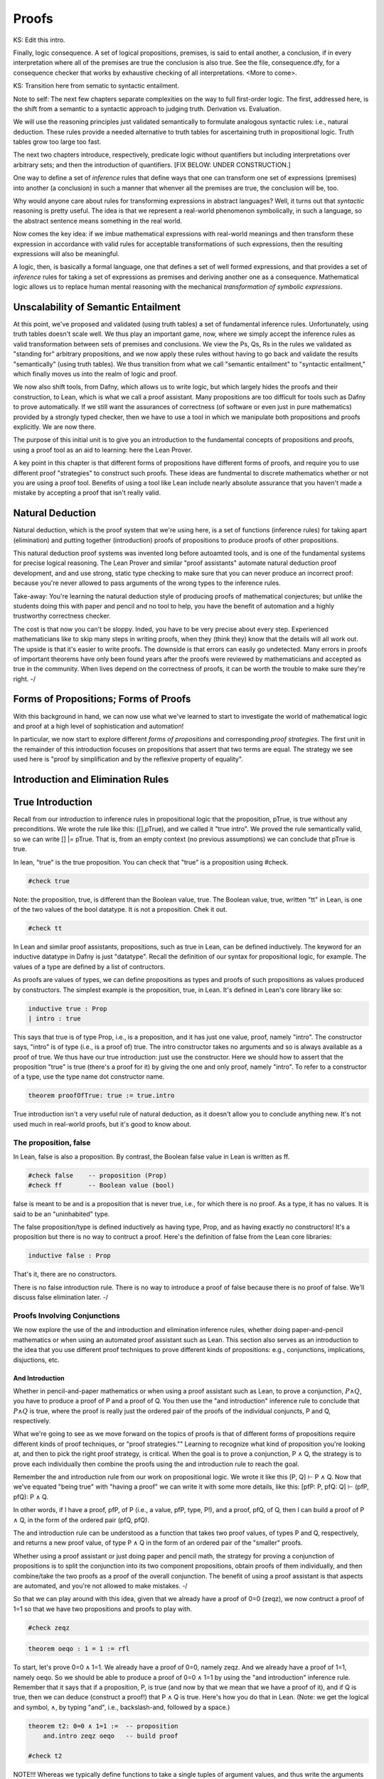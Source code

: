 ******
Proofs
******


KS: Edit this intro.

Finally, logic consequence. A set of logical propositions, premises,
is said to entail another, a conclusion, if in every interpretation
where all of the premises are true the conclusion is also true. See
the file, consequence.dfy, for a consequence checker that works by
exhaustive checking of all interpretations. <More to come>.

KS: Transition here from sematic to syntactic entailment.

Note to self: The next few chapters separate complexities on the way
to full first-order logic. The first, addressed here, is the shift
from a semantic to a syntactic approach to judging truth. Derivation
vs. Evaluation.

We will use the reasoning principles just validated semantically to
formulate analogous syntactic rules: i.e., natural deduction. These
rules provide a needed alternative to truth tables for ascertaining
truth in propositional logic. Truth tables grow too large too fast.

The next two chapters introduce, respectively, predicate logic without
quantifiers but including interpretations over arbitrary sets; and then
the introduction of quantifiers. 
[FIX BELOW: UNDER CONSTRUCTION.]

One way to define a set of *inference* rules that define ways that one
can transform one set of expressions (premises) into another (a
conclusion) in such a manner that whenver all the premises are true,
the conclusion will be, too.

Why would anyone care about rules for transforming expressions in
abstract languages? Well, it turns out that *syntactic* reasoning is
pretty useful. The idea is that we represent a real-world phenomenon
symbolically, in such a language, so the abstract sentence means
something in the real world.

Now comes the key idea: if we imbue mathematical expressions with
real-world meanings and then transform these expression in accordance
with valid rules for acceptable transformations of such expressions,
then the resulting expressions will also be meaningful.

A logic, then, is basically a formal language, one that defines a set
of well formed expressions, and that provides a set of *inference*
rules for taking a set of expressions as premises and deriving another
one as a consequence. Mathematical logic allows us to replace human
mental reasoning with the mechanical *transformation of symbolic
expressions*. 


Unscalability of Semantic Entailment
====================================


At this point, we've proposed and validated (using truth tables) a set
of fundamental inference rules. Unfortunately, using truth tables
doesn't scale well. We thus play an important game, now, where we
simply accept the inference rules as valid transformation between sets
of premises and conclusions. We view the Ps, Qs, Rs in the rules we
validated as "standing for" arbitrary propositions, and we now apply
these rules without having to go back and validate the results
"semantically" (using truth tables). We thus transition from what we
call "semantic entailment" to "syntactic entailment," which finally
moves us into the realm of logic and proof.

We now also shift tools, from Dafny, which allows us to write logic,
but which largely hides the proofs and their construction, to Lean,
which is what we call a proof assistant.  Many propositions are too
difficult for tools such as Dafny to prove automatically. If we still
want the assurances of correctness (of software or even just in pure
mathematics) provided by a strongly typed checker, then we have to use
a tool in which we manipulate both propositions and proofs
explicitly. We are now there.

The purpose of this initial unit is to give you an introduction to the
fundamental concepts of propositions and proofs, using a proof tool as
an aid to learning: here the Lean Prover.


A key point in this chapter is that different forms of propositions
have different forms of proofs, and require you to use different proof
"strategies" to construct such proofs. These ideas are fundmental to
discrete mathematics whether or not you are using a proof tool.
Benefits of using a tool like Lean include nearly absolute assurance
that you haven't made a mistake by accepting a proof that isn't really
valid. 



Natural Deduction
=================

Natural deduction, which is the proof system that we're using here, is
a set of functions (inference rules) for taking apart (elimination)
and putting together (introduction) proofs of propositions to produce
proofs of other propositions.

This natural deduction proof systems was invented long before
autoamted tools, and is one of the fundamental systems for precise
logical reasoning. The Lean Prover and similar "proof assistants"
automate natural deduction proof development, and and use strong,
static type checking to make sure that you can never produce an
incorrect proof: because you're never allowed to pass arguments of the
wrong types to the inference rules.

Take-away: You're learning the natural deduction style of producing
proofs of mathematical conjectures; but unlike the students doing this
with paper and pencil and no tool to help, you have the benefit of
automation and a highly trustworthy correctness checker.

The cost is that now you can't be sloppy.  Inded, you have to be very
precise about every step. Experienced mathematicians like to skip many
steps in writing proofs, when they (think they) know that the details
will all work out. The upside is that it's easier to write proofs.
The downside is that errors can easily go undetected. Many errors in
proofs of important theorems have only been found years after the
proofs were reviewed by mathematicians and accepted as true in the
community. When lives depend on the correctness of proofs, it can be
worth the trouble to make sure they're right.  -/


Forms of Propositions; Forms of Proofs
======================================

With this background in hand, we can now use
what we've learned to start to investigate the
world of mathematical logic and proof at a high
level of sophistication and automation! 

In particular, we now start to explore different
*forms of propositions* and corresponding *proof
strategies*. The first unit in the remainder of
this introduction focuses on propositions that 
assert that two terms are equal. The strategy 
we see used here is "proof by simplification 
and by the reflexive property of equality".


Introduction and Elimination Rules
==================================

True Introduction
=================


Recall from our introduction to inference rules in propositional logic
that the proposition, pTrue, is true without any preconditions. We
wrote the rule like this: ([],pTrue), and we called it "true intro".
We proved the rule semantically valid, so we can write [] |=
pTrue. That is, from an empty context (no previous assumptions) we can
conclude that pTrue is true.

In lean, "true" is the true proposition.  You can check that "true" is
a proposition using #check.

.. code-block:: lean

    #check true

Note: the proposition, true, is different than the Boolean value,
true. The Boolean value, true, written "tt" in Lean, is one of the two
values of the bool datatype. It is not a proposition.  Chek it out.


.. code-block:: lean

    #check tt


In Lean and similar proof assistants, propositions, such as true in
Lean, can be defined inductively. The keyword for an inductive
datatype in Dafny is just "datatype". Recall the definition of our
syntax for propositional logic, for example. The values of a type are
defined by a list of contructors.

As proofs are values of types, we can define propositions as types and
proofs of such propositions as values produced by constructors. The
simplest example is the proposition, true, in Lean. It's defined in
Lean's core library like so:

.. code-block:: lean

    inductive true : Prop
    | intro : true

This says that true is of type Prop, i.e., is a proposition, and it
has just one value, proof, namely "intro". The constructor says,
"intro" is of type (i.e., is a proof of) true. The intro constructor
takes no arguments and so is always available as a proof of true.  We
thus have our true introduction: just use the constructor. Here we
should how to assert that the proposition "true" is true (there's a
proof for it) by giving the one and only proof, namely "intro".  To
refer to a constructor of a type, use the type name dot constructor
name.

.. code-block:: lean

    theorem proofOfTrue: true := true.intro

True introduction isn't a very useful rule of natural deduction, as it
doesn't allow you to conclude anything new. It's not used much in
real-world proofs, but it's good to know about.


The proposition, false
----------------------

In Lean, false is also a proposition. By contrast, the Boolean false
value in Lean is written as ff.

.. code-block:: lean

    #check false    -- proposition (Prop)
    #check ff       -- Boolean value (bool)

false is meant to be and is a proposition that is never true, i.e.,
for which there is no proof. As a type, it has no values.  It is said
to be an "uninhabited" type.

The false proposition/type is defined inductively as having type,
Prop, and as having exactly no constructors! It's a proposition but
there is no way to contruct a proof. Here's the definition of false
from the Lean core libraries:

.. code-block:: lean

    inductive false : Prop 

That's it, there are no constructors.

There is no false introduction rule.  There is no way to introduce a
proof of false because there is no proof of false.  We'll discuss
false elimination later.  -/


Proofs Involving Conjunctions
-----------------------------

We now explore the use of the and introduction and elimination
inference rules, whether doing paper-and-pencil mathematics or when
using an automated proof assistant such as Lean. This section also
serves as an introduction to the idea that you use different proof
techniques to prove different kinds of propositions: e.g.,
conjunctions, implications, disjuctions, etc.

And Introduction
++++++++++++++++

Whether in pencil-and-paper mathematics or when using a proof
assistant such as Lean, to prove a conjunction, :math:`P \land Q`, you
have to produce a proof of P and a proof of Q. You then use the "and
introduction" inference rule to conclude that :math:`P \land Q` is
true, where the proof is really just the ordered pair of the proofs of
the individual conjuncts, P and Q, respectively.

What we're going to see as we move forward on the topics of proofs is
that of different forms of propositions require different kinds of
proof techniques, or "proof strategies.""  Learning to recognize what
kind of proposition you're looking at, and then to pick the right
proof strategy, is critical. When the goal is to prove a conjunction,
P ∧ Q, the strategy is to prove each individually then combine the
proofs using the and introduction rule to reach the goal.

Remember the and introduction rule from our work on propositional
logic. We wrote it like this [P, Q] ⊢ P ∧ Q. Now that we've equated
"being true" with "having a proof" we can write it with some more
details, like this: [pfP: P, pfQ: Q] ⊢ (pfP, pfQ): P ∧ Q. 

In other words, if I have a proof, pfP, of P (i.e., a value, pfP,
type, P!), and a proof, pfQ, of Q, then I can build a proof of P ∧ Q,
in the form of the ordered pair (pfQ, pfQ).

The and introduction rule can be understood as a function that takes
two proof values, of types P and Q, respectively, and returns a new
proof value, of type P ∧ Q in the form of an ordered pair of the
"smaller" proofs.

Whether using a proof assistant or just doing paper and pencil math,
the strategy for proving a conjunction of propositions is to split the
conjunction into its two component propositions, obtain proofs of them
individually, and then combine/take the two proofs as a proof of the
overall conjunction. The benefit of using a proof assistant is that
aspects are automated, and you're not allowed to make mistakes.  -/

So that we can play around with this idea, given that we already have
a proof of 0=0 (zeqz), we now contruct a proof of 1=1 so that we have
two propositions and proofs to play with.


.. code-block:: lean

    #check zeqz

.. code-block:: lean

    theorem oeqo : 1 = 1 := rfl

To start, let's prove 0=0 ∧ 1=1. We already have a proof of 0=0,
namely zeqz.  And we already have a proof of 1=1, namely oeqo. So we
should be able to produce a proof of 0=0 ∧ 1=1 by using the "and
introduction" inference rule. Remember that it says that if a
proposition, P, is true (and now by that we mean that we have a proof
of it), and if Q is true, then we can deduce (construct a proof!)
that P ∧ Q is true. Here's how you do that in Lean. (Note: we get the
logical and symbol, ∧, by typing "\and", i.e., backslash-and, followed
by a space.)


.. code-block:: lean

    theorem t2: 0=0 ∧ 1=1 :=  -- proposition
        and.intro zeqz oeqo   -- build proof
    
    #check t2


NOTE!!! Whereas we typically define functions to take a single tuples
of argument values, and thus write the arguments to functions as
tuples (in parenthesis), e.g., inc(0), here we write arguments to
proof constructors (inference rules) without parenthesis and without
commas between values. So here for example, and below, we write
"and.intro zeqz oeqo" rather than and.intro(zeqz, oeqo). Be careful
when you get to the exercises to remember this point.

And Elimination
+++++++++++++++


And introduction creates a proof of a conjunction from proofs of its
parts (its "conjuncts"). Such a proof is a pair the elements of which
are the two "smaller" proofs. Given such a proof/pair, the and
*elimination* rules return one of the other the component proofs. For
example, from a proof of P ∧ Q, and.elim_left will return the
contained proof of P, and the and.elim_right rule returns the proof of
Q.

.. code-block:: lean

    theorem e1: 0=0 := and.elim_left t2

This says that a value, e1, of type 0=0, i.e., a proof of 0=0, can be
obtained by applying and.elim_left to t2, which is a proof of 0=0 ∧
1=1. The and elimination rules are just "project operators" (getter
functions) on pairs of proofs.



Implications
------------

Next we turn to proofs of propositions in the form of implications,
such as P → Q.  Up until now, we've read this implication as a
proposition that claims that "if P is true then Q must be true."

But now we've understood "truth" to mean that there is a proof. So we
would view the proposition, P → Q, to be true if there's a proof of P
→ Q. And we have also seen that we can view propositions as types, and
proofs as values. So what we need to conclude that P → Q is true is a
proof, i.e., a value of type P → Q.

What does such a value look like? Well, what does the type P → Q look
like? We have seen such types before. It looks like a function type:
for a function that when given any value of type, P, returns a value
of type, Q. And indeed, that's just what we want. We will view P → Q,
the proposition, to be true, if and only if we can produce a
*function* that, when given any proof of P, gives us back a proof
of Q. If there is such a function, it means that if P is true (if you
can produce a proof value for P) then Q is true (you can obtain a
proof for Q) just by calling the given function. Note, proving P → Q
doesn't tell you anything about whether P is true, but only that *if*
you can give a proof of P, then you can construct a proof of Q: if you
"assume" that P is true, then you can deduce that Q is too.

To make this idea clear, it will help to spend a little more time
talking about functions and function types. In particular, we'll
introduce here a new notation for saying something that you already
know how to say well: a way to represent function bodies without
having to give them names. These are given the somewhat arcane name,
lambda expressions, also written as λ expressions. So let's get
started. 

Interlude: Function Values
--------------------------


We can define functions in Lean almost as in Dafny. Here are two
functions to play with: increment and square. Go back and look at the
function.dfy file to see just how similar the syntax is.

.. code-block:: lean

    def inc(n: nat): nat := n + 1
    def sqr(n: nat): nat := n * n
    def comp(n: nat): nat := sqr (inc n)


Functions are Values, Too: Lambda Expressions
+++++++++++++++++++++++++++++++++++++++++++++

Now's a good time to make a point that should make sense: functions
are values of function types. Our familiar notation doesn't make
function types explicit, but it shouldn't be a stretch for you to
accept that the type of inc is nat → nat.  Lean provides nice
mathematical notation so if you type "\nat" you'll get ℕ. So, that
type of inc is best written, ℕ → ℕ.

We could thus have declared inc to be a value of type ℕ → ℕ, to which
we would then assign a function value. That is a new concept: we need
to write formally what we'd say informally as "the function that takes
a nat, n, as an argument and that returns the nat, n + 1 as a result."

The way we write that in Lean (and in what we call the lambda calculus
more generally) is "λ n, n + 1". The greek letter, lambda (λ), says
"the following variable is an argument to a function".  Then comes a
comma followed by the body of the function, usually using the name of
the argument. Here then is the way we'd rewrite inc using this new
notation.

    def inc': ℕ → ℕ := λ n: nat, n + 1
    def inc'' := λ n: nat, n + 1
    
    #check inc' 1
    #eval inc' 1

As you might suspect, from the function value, Lean can infer its
type, so you don't have to write it explicitly. But you do have to
write the type of n here, as Lean can't figure out if you mean nat or
int or some other type that supports a * operator.

    def sqr' := λ n: nat, n * n

Given a function defined in this way, you can apply it just as you
would apply any other function.

    def sq3 := sqr' 3 

Don't believe that sq3 is therefore of type nat? You can check the
type of any term in Lean using its #check command.  Just hover your
mouse over the #check.

.. code-block:: lean

    #check sq3

Do you want to evaluate the expression (aka, term) sq3 to see that it
evaluates to 9? Hover your mouse over the #eval.

.. code-block:: lean

    #eval sq3

To give a proof (value) for a proposition in the form of an
implication, we'll need to provide a function value, as discussed.
While we could write a named function using def and then give that
name as a proof, it is often easier to give a lambda expression
directly, as we'll see shortly.

Recursive Function Definitions
++++++++++++++++++++++++++++++

We can also define recursive functions, such as factorial and
fibonacci using Lean's version of Dafny's "match/case" construct (aka,
"pattern matching").

Here's how you write it. The first line declares the function name and
type. The following lines, each starting with a bar character, define
the cases. The first rule matches the case where the argument to fac
is 0, and in that case the result is 1. The second case, which is
written here a little differently than before, matches any value that
is one more than some smaller argument, n, and returns that "one more
than n" times the factorial of the samller number, n. Writing it this
way allows Lean to prove to itself that the recursion terminates.


.. code-block:: lean

    def fac: ℕ → ℕ 
    | 0 := 1
    | (n + 1) := (n + 1) * fac n

We can now write some test cases for our function ... as little
theorems! And we can check that they work by ... proving them! Here
once again our proof is by the reflexive property of equality, and
lean is automatically reducing (simplifying) the terms (fac 5) and 120
before checking that the results are the same. fac 5 does in fact
reduce to 120, so the terms, fac 5, and 120, are definitionally equal,
and in this case, rfl constructs a proof of the equality.

.. code-block:: lean

    theorem fac5is120 : fac 5 = 120 := rfl



Rules for Implication
---------------------

So far we've see how to build proofs of equality propositions (using
simplification and reflexivity, i.e., rfl), of conjunctions (using
and.intro), and of disjuctions (using one of the or introduction
rules). What about implications?

Arrow Introduction
++++++++++++++++++

Suppose we wanted to show, for example, that (1=1 ∧ 0=0() → (0=0 ∧
1=1). Here the order of the conjuncts is reversed.

How to think about this? First, remember that an implication, such as
P → Q, doesn't claim that the premise, P, is necessarily true, or that
Q is. Rather, it only claims that *if the premise, P, is true, then
the conclusion, Q, must be as well.

Again, by "true", we now mean that we have or can construct a
proof. An implication is thus read as saying if you assume that the
premise, P, is true, in other words if you assume that you are given a
proof of P, then you can then derive (construct) a proof of Q.

But proofs are just values, so a proposition in the form of an
implication, P → Q is true when we have a way to convert any value
(proof) of type P into a value (proof) of type Q. We call such a value
converter a function!

Think about this: the implication, P → Q is true if we can define a
function (body) of type, P → Q.

So now, think about how to write a function that takes an argument of
type 1=1 ∧ 0=0 and that returns a result of type 0=0 ∧ 1=1 (the
conjuncts are biw in the reverse order).

Start by recalling that a proof of a conjunction, such as 0=0 ∧ 1=1,
is a pair of proofs; the and elimination rules you a way to get at the
individual values/proofs in such pairs; and the and introduction rule
creates such a pair given arguments of the right types. The strategy
for writing the function we need is thus: start with a proof of 1=1 ∧
0=0, which is a pair, (proof of 1=1, proof of 0=0); then extract the
component proofs, then build and return a pair constituting a proof of
the conjunction with the component proofs in the opposite order.



Here's an ordinary function that does the trick.  From an assumption
that 1=1 ∧ 0=0 it constructs and returns a proof of 0=0 ∧ 1=1. It does
it just as we said: extract the component proofs then put them back
together in the reverse order. Voila!

.. code-block:: lean

    def and_swap(assumption: 1=1 ∧ 0=0): 0=0 ∧ 1=1 :=
        and.intro 
            (and.elim_right assumption) 
            (and.elim_left assumption)

A paper and pencil proof could be written like this.  "Assume 0=0 ∧
1=1. From this premise (using the and elimination rule of natural
deduction), we can deduce immediately that both 0=0 and 1=1. Having
shown that these propositions are true, we can immediately (using the
and introduction rule of natural deduction) deduce that 0=0 ∧
1=1. QED."

The QED stands for the Latin, quod es demontratum, so it is
shown. It's used to signal that the goal to be proved has been proved.

Here's the same proof using a lambda. You can see here how lambda
expressions (also know as anonymous functions) can make for cleaner
code.  They're also essential when you want to return a function.

.. code-block:: lean

    theorem and_commutes: 1=1 ∧ 0=0 → 0=0 ∧ 1=1 :=
      
      λ pf: 1=1 ∧ 0=0,      -- given/assuming pf  
        and.intro           -- build desired proof
            (and.elim_right pf) 
            (and.elim_left pf)

	    
The bottom line here is that we introduce, which is to say that we
prove a proposition that has, an "arrow," by defining a function.

Whereas the proof of a conjunction is pair of smaller proofs, the
proof of an implication is a function from one type of proof to
another.

Whether using a proof assistant or writing paper and pencil proofs,
they key to proving an implication is to show that if you *assume* you
are given a proof of the premise, you can turn that into a proof of
the conclusion. We thus have a second fundamental proof strategy.  -/

Arrow Elimination
++++++++++++++++

The arrow elimination inference rule looks like this: [P -> Q, P]
⊢ Q. It starts with both an implication (aka, function), in the
context, along with a proof of its premise, and derives the conclusion
of the implication.  This is just modus ponens, and the way you get
from the premises to the conclusion is by applying the implication
(it's a function) to the assumed proof of P, yielding a proof of Q!
Modus ponens is function application!

.. code-block:: lean

    theorem modus_ponens' 
      (hImp: 1=1 ∧ 0=0 → 0=0 ∧ 1=1) (hc: 1=1 ∧ 0=0): 0=0 ∧ 1=1 
        := hImp hc   -- apply function hImp to argument hc
    
    theorem modus_ponens'': 
        (1=1 ∧ 0=0 → 0=0 ∧ 1=1) → 
            1=1 ∧ 0=0 → 
                0=0 ∧ 1=1 :=
        λ hImp hc, (hImp hc)

	
Arrow elimination is modus ponens is function application to an
argument. Here's the general statement of modus ponens as a function
that is polymorphic in the types/propositions, P and Q.  You can see
that the propositions are arguments to the function, along with a P →
Q function and a (value) proof of (type) P, finally producing a
(value) proof of (type) Q.

.. code-block:: lean

    theorem modus_ponens: ∀ P Q: Prop, (P → Q) → P → Q :=
        λ (P Q: Prop) (funP2Q: P → Q) (pfP: P), funP2Q pfP


We could of course have written that using ordinary function notation.

.. code-block:: lean

    theorem modus_ponens2 
        (P Q: Prop) (pfImp: (P → Q)) (pfP: P): Q :=
            (pfImp pfP)



Optional material on using type inference
+++++++++++++++++++++++++++++++++++++++++

As an advanced concept, putting arguments in curly braces tells Lean
to use type inference `to infer their values.

.. code-block:: lean

    theorem modus_ponens3
        {P Q: Prop} (pfImp: (P → Q)) (pfP: P): Q :=
            (pfImp pfP)

	    
Type inference can also be specified for lambdas by enclosing
parameters to be inferred in braces.

.. code-block:: lean

    theorem modus_ponens4: ∀ P Q: Prop, (P → Q) → P → Q :=
        λ P Q: Prop, λ pfImp: P → Q, λ pfP: P, (pfImp pfP)


Compare the use of our modus_ponens function with modus_ponens3. In
the latter case, Lean infers that the propositions (values of the
first two parameters) are P and Q, Such uses of type inference improve
code readaibility.


Proofs Involving Disjunctions
=============================

Or Introduction
---------------

To prove a conjunction, we saw that we need to construct a pair of
proofs, one for each conject. To prove a disjunction, P ∨ Q, we just
need a proof of P or a proof of Q. We thus have two inference rules to
prove P ∨ Q, one takeing a proof of P and returning a proof of P ∨ Q,
and one taking a proof of Q and returning a proof of P ∨ Q.  We thus
have two or introduction rules in the natural deduction proof system,
one taking a proof of the left disjunct (P), and one taking a proof of
the right (Q).

For example, we can prove the proposition, 0=0 ∨ 1=0 using an "or
introduction" rule.  In general, you have to decide which rule will
work. In this case, we won't be able to build a proof of 1=0 (it's not
true!), but we can build a proof of 0=0, so we'll do that and then use
the left introduction rule to generate a proof of the overall
proposition.

The or introduction rules in Lean are called or.inl (left) and or.inr
(right).  Here then we construct a proof just as described above, but
now checked by the tool.

.. code-block:: lean

    theorem t3: 0=0 ∨ 1=0 := 
        or.inl zeqz
    
    #check zeqz
    #eval zeqz
    
    theorem t4: 1=0 ∨ 1=1 := 
        or.inr oeqo

Once again, we emphasize that whether or not you're using Lean or any
other tool or no tool at all, the strategy for proving a disjunction
is to prove at least one of its disjucts, and then to take that as
enough to prove the overall disjunction. You see that each form of
proposition has its own corresponding proof strategy (or at least one;
there might be several that work). In the cases we've seen so far, you
look at the constructor that was used to build the proposition and
from that you select the appropriate inference rule / strategy to use
to build the final proof. You then either have, or construct, the
proofs that you need to apply that rule to construct the required
proof.

As a computational object, a proof of a disjunction is like a
discriminated union in C or C++: an object containing one of two
values along with a label that tells you what kind of value it
contains. In this case, the label is given by the introduction rule
used to construct the proof object: either or.inl or or.inr.


Or Elimination
--------------

[Kevin: Consider section on partial evaluation. Students need it at
this point to understand the different ways to parse statements and
proofs of chained implications: currying and uncurrying.

The or elimination inference rule, which we first saw and validated,
in the unit on propositional logic, is used to prove propositions of
the form: P ∨ Q → R.

What's needed to construct this proof are proofs of (1) if P is true
then so is R (i.e., P → R), and (2) if Q is true, then so is R (i.e.,
Q → R.)

Now if you assume or know that at least one of P or Q is true then you
can show R by case analysis. Here's the reasoning. One or both of P or
Q is true. Also, if P is true, so is R; and if Q is true, so is R. So,
R must be true.

Here is an example of the use of Lean's rule for or elimination. It is
really just a statement and proof of the elimination rule for or.

.. code-block:: lean

    -- shorthand, without all the explicit lambdas
    theorem or_elim: 
      forall P Q R: Prop, (P ∨ Q) → (P → R) → (Q → R) → R :=
        λ P Q R pq pr qr, 
            or.elim pq pr qr

 Version with all the lambdas explicit, and parentheses to make the
 associativity in the propositon (and in the corresponding function
 definition) clear.

.. code-block:: lean

    theorem or_elim': 
      forall P Q R: Prop, (P ∨ Q) → ((P → R) → ((Q → R) → R)) :=
        λ (P Q R: Prop), (λ pfPorQ, (λ pfPimpR, (λ pfQimpR, 
            or.elim pfPorQ pfPimpR pfQimpR)))

    #check or_elim

If you prefer an ordinary function, here it is again.

.. code-block:: lean

    def or_elim'' (P Q R: Prop) (pq: P ∨ Q) (pr: P → R) (qr: Q → R): R :=
        or.elim pq pr qr

In informal mathematical writing, you would write something like this.

"We aim to prove if either P ∨ Q is true then R follows. We do this by
*case analysis*. First we consider when P is true. For this case, we
show that P implies R. Second we consider the case were Q is true. For
this case, we show if Q is true then R follows. So in either case, R
follows. In a context in which you have proofs of P ∨ Q, P → R, and Q
→ R, you can thus apply or elimination to introduce a proof of R into
the context.


Falsity and Negation
====================

¬P
----


The proposition, ¬P, is read "not P."  It's an assertion that P is
false. One proves a proposition, ¬P, by showing that that an
assumption that P is true leads to a contraction.

We highlight an important point here.  This section is about proving
¬P by showing that if you assume there is a proof of P then you can
prove "false", which is absurd. In classical logic, you can prove P by
showing a proof of ¬P leads to a contradiction. This is the method of
"proof by contradiction."  It relies on the fact that ¬¬P → P, i.e.,
on double-negative elimination.  In both propositional logic and in
classical predicate logic, this is a valid inference rule. It's not
valid in the logic of lean unless one adds an axiom allowing it. You
*should be*

familiar with (1) the concept of double negative elimination, (2) the
idea that it can be used to prove a proposition, P, in classical logic
by showing that the assumption of ¬P leads to a contradiction,
therefore one can conclude ¬¬P, and then by double negative
elimination, P. And you should be familiar with the fact that this
form of reasoning is not valid in a constructive logic, such as that
of Lean, without the addition of an extra "axiom" allowing it.

So let's get back to the point at hand: ¬P means P → false. You prove
¬P by showing that assuming that there is a proof of P enables you to
build a proof of false. That is, you show ¬P by showing that there is
a function that, given a proof of P, constructs and returns a proof of
false.

In a paper and pencil proof, one would write, "We prove ¬P by showing
that an assumption that P is true leads to a contradiction (a proof of
false). There can be no such thing, so the assumption must have been
wrong, and ¬P must be true. QED." Then you present details proving the
implication. That in turn is done by defining a function that, *if* it
were ever given a proof of P, would in turn construct and return a
proof of false.

The key thing to remember is that the proposition (type) ¬P is defined
to be exactly the proposition (function type) P → false. To prove ¬P
you have to prove P → false, and this is done, as for any proof of an
implication, by defining a function that converts an assumed proof of
P into a proof of false.

It's not that you'd ever be able to call such a function: because if
¬P really is true, you'll never be able to give a proof of P as an
argument.  Rather, the function serves to show that *if* you could be
given a proof of P then you'd be able to return a proof of false, and
because that's not possible (as there are no proofs of false), there
must be no proof of P. 

Here's a very simple example. We can prove the proposition ¬ false by
giving a function that *if* given a proof of false, returns a proof of
false. That's easy: just return the argument itself.

.. code-block:: lean

    theorem notFalse: ¬false := 
        λ pf: false, pf


Law of Excluded Middle
----------------------

Strangely, in constructive logic, which is the form of logic that Lean
and other such provers implement, you cannot prove that ¬¬P -> P. That
is, double negatives can't generally be eliminated.

Double negative elimination is equivalent to having another rule of
classical logic: that for any proposition, P, P ∨ ¬P is true.  But you
will recall that to prove P ∨ ¬P, we have to apply an or.intro rule to
either a proof of P or a proof of ¬ P. However, in mathematics, there
are important unsolved problems: propositions for which we have
neither a proof of the proposition or a proof of its negation. For
such problems, we cannot prove either the proposition P or its
negation, ¬P, so we can't prove P ∨ ¬P!

Proof by Contradiction
----------------------

This is a bit of a problem because it deprives us of an important
proof strategy called proof by contradiction. In this strategy, we
start by assuming ¬ P and derive a contraction, proving ¬ ¬ P. In
classical logic, that is equivalent to P.  But in constructive logic,
that's not so.  Let's see what happens if we try to prove the theorem,
¬¬P -> P.

We start by observing that ¬¬P means ¬P → false, and that in turn
means (P → false) → false. A proof of this would be a function that if
given a proof of P → false would produce a proof of false. The
argument, a proof of P → false, is itself a function that, if given a
proof of P returns a proof of false. But nowhere here do we actually
have a proof of P, and there's nothing else to build one from, so
there's no way to conver a proof of ¬¬P into a proof of P.

One can however extend the logic of Lean to become a classical logic
by adding the law of the excluded middle (that P ∨ ¬P is always true)
to the environment as an axiom. 

.. code-block:: lean

    axiom excludedMiddle: ∀ P, P ∨ ¬P

Note that the definition of ¬ is that if one starts with proof of P
then one can conclude false. In double negative elimination one starts
with a proof of ¬P and concludes false, and from that contradiction,
one infers that P must be true. It's that last step that isn't
available in constructive logic. If you want to use classical logic in
Lean, you have to add the axiom above. Lean provides a standard way to
do this.  The problem is that the logic is then no longer
"constructive", and that has real costs when it comes to being able to
generate code. The details are beyond the scope of this class.

There are two things to remember. One is that proof by contradiction
proves P by showing that ¬P leads to a proof of false (a
contradiction). This is a very common proof strategy in practice.  For
example, it's used to prove that the square root of two is irrational.
The proof goes like this: Assume that it isn't irrational (that is,
that it's rational). Then show that this leads to a conclusion that
can't be true. Conclude that the sequare root of two must therefore be
irrational.

The second thing to remember is that in constructive logic, this
strategy is not available, but it can be enabled by accepting the law
of the excluded middle as something that is assumed, not proven, to be
true. It is known that this axiom can be added to the core
constructive logic without causing the logic to become inconsistent.

Impossibility of Contradiction
------------------------------

Here's something else that we can prove.  A slightly more interesting
example is to prove that for any proposition P, we have ¬(P ∧ ¬P). In
other words, it's not possible for both P and ¬ P to be true.  We'll
write this as: ∀ P: Prop, ¬(P ∧ ¬P).  Remember that what this really
means is ∀ P: Prop, (P ∧ ¬P) → false. A proof of this claim is a
function that will take two arguments: an arbitrary proposition, P,
and an assumed proof of (P ∧ ¬P). It will need to return a proof of
false.  The key to seeing how this is going to work is to recognize
that (P ∧ ¬P) in turn means (P ∧ (P → false)). That is, that we have
both a proof of P and also a proof of P → false: a function that turns
a proof of P into a proof of false.  We'll just apply that assumed
function to the assumed proof of P to obtain the desired contradiction
(proof of false), and that will show that for any P, the assumption
that (P ∧ ¬P) lets us build a proof of false, which is to say that
there is a function from (P ∧ ¬P) to false, i.e., (P ∧ ¬P) → false,
and that is what ¬(P ∧ ¬P) means. Thus we have our proof.

.. code-block:: lean

    theorem noContra: ∀ P: Prop, ¬(P ∧ ¬P) :=
      λ (P: Prop) (pf: P ∧ ¬P),
        (and.elim_right pf) (and.elim_left pf)


False Introduction
------------------

There is no false introduction rule in Lean.  If there were, we'd be
able to introduce a proof of false, and that would be bad. Why?
Because a logic that allows one to prove a contradiction allows one to
prove anything at all, and so is useless for distinguishing between
true and false statements.

False Elimination
++++++++++++++++++

The phrase to remember is that "From false, anything follows." Ex
falso quodlibit is the latin phrase for this dear to logicians.

In other words, if we can prove false, we can prove any proposition,
Q, whatsoever.

In Lean, the ability to prove any Q from false is enshrined in the
false elimination inference rule.

Here's an example of how it's used. Suppose we wanted to prove that
false implies that 0=1. Given a proof of false, we just apply the
false.elim inference rule to it, and it "returns" a proof of
0=1. False implies 0=1.

.. code-block:: lean

    theorem fImpZeroEqOne: false → 0 = 1 := 
        λ f: false, false.elim f


False elimination works to prove any proposition whatsoever.

.. code-block:: lean

    theorem fImpAnyProp : ∀ Q: Prop, false → Q :=
      λ (Q: Prop) (f: false), false.elim f

The way to read the lambda expression is as a function that if given a
proof of false applies false.elim to it to produce a proof of 0=1,
or Q. The conclusion is an implicit argument to false.elim, which
makes this notation less than completely transparent; but that's
what's going on.


Here's a proof that shows that if you have a proof of a any
proposition P and of its negation, then you can prove any proposition
Q whatsoever.  This prove combines the idea we've seen before.  We use
and.elim rules to get at the assumed proof of P and proof of ¬ P. The
proof of ¬ P is a function from P → false, which we apply to the
assumed proof of P to derive a proof of false. We then apply the false
elimination rule (which from false proves anything) to prove Q.

.. code-block:: lean

    theorem fromContraQ: ∀ P Q: Prop, (P ∧ ¬ P) -> Q :=
        λ (P Q: Prop) (pf: P ∧ ¬ P),
            false.elim 
                ((and.elim_right pf) (and.elim_left pf))


Not Introduction
----------------

Here's another form of proof by contradiction.  If know that ¬Q is
true (there can be no proof) of Q, and we also know that P → Q (we
have a function *if* given a proof of P returns a proof of Q), then we
see that an assumption that P is true leads to a contradiction, which
proves ¬P.


.. code-block:: lean

    theorem notPbyContra: 
        ∀ P Q: Prop, ¬Q → (P → Q) → ¬P :=
        -- need to return proof of P → false
        -- that will be a function of this type
            λ (P Q: Prop) notQ PimpQ, 
                λ pfP: P, (notQ (PimpQ pfP))


Here's essentially the same proof, written as an ordinary function
definition, but where the parameters, P and Q, are to be inferred
rather than given as explicit arguments in the λ. The curly braces
around P and Q tell Lean to use type inference to infer the values of
P and Q.

.. code-block:: lean

    def notPbyContra' {P Q: Prop} (PimpQ: P → Q) (notQ: ¬ Q): ¬ P :=
        λ pfP: P, notQ (PimpQ pfP) 
    
    


Bi-Implication (Iff)
====================

A proposition of the form P ↔ Q is read as P (is true) if and only if
Q (is true). It is defined as (P → Q) ∧ (Q → P). The phrase "if and
only if" is often written as "iff" in mathematics. To obtain the ↔
symbol in Lean, just type "\iff". P ↔ Q is known as a bi-implication
or a logical equivalence.


Iff Introduction
----------------

A proof of a bi-implication requires that you prove both conjuncts: P
→ Q and Q → P. Given such proofs, you can use the iff introduction
inference rule to construct a proof of P ↔ Q.  In Lean, iff.intro is
the name of this rule.  It takes proofs of P → Q and Q → P and gives
you back a proof of P ↔ Q.
    
A proof of P ↔ Q is thus, in essence, a proof of (P → Q) ∧ (Q →
P). And this is a pair of proofs, one of P → Q and one of Q → P. Each
of these proofs, in turn, being a proof of an implication, is a
function, taking either a proof of P and constructing a proof of Q, or
taking a proof of Q and constructing one of P.

We we illustrate by assuming that for arbitrary propositions P and Q,
we have a proof of P and a proof of Q, and we then apply the iff.intro
inference rule to produce a proof of P ↔ Q. We first write the theorem
as an ordinary function of the type we seek to prove: given
propositions P and Q,


.. code-block:: lean

    def biImpl (P Q: Prop) (PimpQ: P → Q) (QimpP: Q → P): P ↔ Q :=
      iff.intro PimpQ QimpP

Now we write it as an equivalent theorem ...

.. code-block:: lean

    theorem biImpl': forall P Q: Prop, (P → Q) → (Q → P) → (P ↔ Q) :=
      λ (P Q: Prop) (PimpQ: P → Q) (QimpP: Q → P), 
        iff.intro PimpQ QimpP

Here's a slightly more interesting application of the idea: we show
that for arbitrary propositions, P and Q, P ∧ Q ↔ Q ∧ P. Remember,
whenever you want to prove any bi-implication, the strategy is to
prove the implication in each direction, at which you you can then
appeal to the iff intro inference rule to complete the proof.

.. code-block:: lean

    theorem PandQiffQandP: forall P Q: Prop, P ∧ Q ↔ Q ∧ P :=
      λ (P Q: Prop),
        iff.intro 
          (λ pf: P ∧ Q, and.intro (and.elim_right pf) (and.elim_left pf))(λ pf: Q ∧ P, and.intro (and.elim_right pf) (and.elim_left pf))

Exercise: Write this theorem as an ordinary function, called
PandQiffQandP'.



Proof Engineering
=================

There are two main use cases for Lean and for other tools like
it. First, it can be used for research in pure mathematics. Second, it
can be used to verify properties of software. The latter is the use
case that most interests computer scientists and software engineers.

To use Lean for verification, one first write code to be verified,
then one writes propositions about that code, and finally one proves
them. The result is code that is almost beyond any doubt guaranteed to
have the property or properties so proved.

The problem is that such proofs can be complex and hard to just write
out as if you were just writing ordinary code. Lean provides numerous
mechanisms to ease the task of obtaining proofs.  Here we briefly
review a few of them.


First, the "sorry" keyword tells Lean to accept a theorem, value, or
proof, by assumption, i.e., without proof, or "as an axiom."

.. code-block:: lean

    theorem oeqz: 1 = 0 := sorry

As you can see here, undisciplined use of sorry can be danger. It's
easy to introduce a new "fact" that leads to a logical inconsistency,
i.e., the possibility of producing a proof of false. Taking 1=0 as an
axiom is an example. From it you can prove false, at which point
you've ruined your logic.

On the other hand, using sorry can be helpful. In particular, it allow
you to do what you can think of as top-down structured proof
development. You can use it to "stub out" parts of proofs to make
larger proofs "work", and then go back and replace the sorrys with
real proofs.  When all sorrys are eliminated, you then have a verified
proof. 

Using _ (underscore) in place of sorry asks Lean to try to fill in a
proof for you. In some cases it can do so automatically, which is
nice, but in any case, if you hover the mouse over the "hole", Lean
will tell you what type of proof is needed and what you have in the
current context that might be useful in constructive a proof. Hover
your mouse over the underscore here. Then replace it with "and.intro _
_" and hover your mouse over those underscores. You will see how this
mechanism can help you to develop a proof "top down."

.. code-block:: lean

    theorem test' (p q : Prop) (hp : p) (hq : q) : p ∧ q :=
        _


This mechanism also works for ordinary programming by the way. Suppose
we want to develop a function that takes a nat/string pair and returns
it in the reverse order, as a string/nat pair. You can write the
program with a hole for the entire body, then you can "refine" the
hole incrementally until you have a correct working program. The type
of each hole pretty much tells you what to do at each step.  Give it a
try.

.. code-block:: lean

    def swap(aPair: nat × string): (string × nat) := 
        sorry //_

When the code is complete, this test will pass!

.. code-block:: lean

    theorem swapTest1: swap (5, "hi") = ("hi", 5) := rfl


FYI, type "\times" to get the × symbol. If S and T are types, S × T is
the type of S-T pairs. A value of this type is written as an ordered
pair, (s, t), where s: S, and t: T.



Proof Tactics
=============

THIS BRIEF INTRODUCTION TO TACTIC-BASED PROOFS IS COMPLETELY
OPTIONAL. SKIP IT AT NO COST. READ IT IF YOU'RE INTERESTED. THIS
MATERIAL WILL NOT BE ON THE TEST IN ANY FORM.

Lean also supports what are called proof tactics.  A tactic is a
program that turns one context-goal structure (called a sequent) into
another. The context/assumptions you can use appear before the
turnstile. The remaining "goal" to be proved is after it=. Your job is
to apply a sequence of tactics to eliminate (satisfy) the goal/goals.
Hover your mouse over the red line at the end and study the sequent,
then uncomment each commented tactic in turn, seeing how it changes
the sequent.  To begin with, you have a context in which p and q are
assumed to be arbitrary propositions and hp and hq are assumed to be
proofs of p and q, resp., and the goal is p ∧ q ∧ p. Applying the
and.intro rule decomposes the original goal into two smaller goals:
provide a proof of p, and provide a proof of q ∧ p. The exact hp says
"take hp as a complete proof of p." You can follow the rest yourself.

.. code-block:: lean

    theorem test'' (p q : Prop) (hp : p) (hq : q) : p ∧ q ∧ p :=
    begin
    --apply and.intro,
    --exact hp,
    --apply and.intro,
    --exact hq,
    --exact hp
    end



MOVED STUFF
===========

Propositions in the Higher Order Logic of Lean
==============================================

KS: This is where it the course is realized.

Lean and related proof assistants unify mathematical logic and
computation, enabling us once again to mix code and logic, but where
the logic is now higher-order and constructive. So propositions are
objects and so are proofs. As such, propositions must have types. Let's
write a few simple propositions and check to see what their types are.

Zero equals zero is a proposition.

.. code-block:: lean

    #check 0=0

    #check Prop

Every natural numbers is non-negative.

.. code-block:: lean

    #check ∀ n: nat, n >= 0

Get the forall symbol by typing "\forall"

Every natural number has a successor.

.. code-block:: lean

    #check ∀ n: ℕ, (∃ m: ℕ, (m = n + 1))

    #check ∀ n: ℕ, n = 0

Get the exists symbol by typing "\exists".

Propositions are values, too!
.. code-block:: lean

    def aProp := ∀ n: ℕ, ∃ m: ℕ, m = n + 1

    #check aProp

In each case, we see that the type of any proposition is Prop. What's
the type of Prop?

.. code-block:: lean

    #check Prop


Ok, the type of Prop is also Type. So what we have here is a type
hierarchy in which the familiar types, such as nat, have the type,
Type, but where there's also a type, called Prop, that is also of
type, Type, and it, in turn, is the type of all propositions.

So let's start again with x := 1. The value of x is 1. The type of the
value, 1, is nat.  The type of nat is Type. From there the type of
each type is just the next bigger "Type n.""  We've also seen that a
proposition, such as 0=0, is of type, Prop, which in turn has the
type, Type. But what about proofs?


PROOF AND TRUTH
===============


What does it mean for a proposition to be true in Lean? It means
exactly that there is a proof, which is to say that it means that
there is some value of that type. A proposition that is false is a
good proposition, and a good type, but it is a type that has no
proofs, no values! It is an "empty," or "uninhabited" type. The type,
1=0, has no values (no proofs). There is no way to produce a value of
this type.

So what about proofs? They crazy idea that Lean and similar systems
are built on is that propositions can themselves be viewed as types,
and proofs as values of these types! In this analogy, a proof is a
value of a type, namely of the proposition that it proves, viewed as a
type. So just as 1 is a value of type nat, and nat in turn is a value
of type, Type, so a proof of 0=0 is a value of type 0=0! The
proposition is the type. The proof, if there is one, is a value of
such a type, and its type is Prop. To see this more clearly, we need
to build some proofs/values.

Here (following this comment) is a new definition, of the variable,
zeqz. But whereas before we defined x to be of the type, nat, with
value 1, now we define zeqz to be of the type, 0=0, with a value given
by that strange terms, "rfl."
    
We're using the proposition, 0=0, as a type! To this variable we then
assign a value, which we will understand to be a proof. Proof values
are built by what we can view as inference rules. The inference rule,
rfl, builds a proof that anything is equal to itself, in this case
that 0=0.  -/ def zeqz: 0 = 0 := rfl

The rfl widget, whatever it is, works for any type, not just nat.

.. code-block:: lean

    def heqh: "hello" = "hello" := rfl

The proof is produced the rfl inference rule.  It is a "proof
constructor" (that is what an inference rule is, after all), is
polymorphic, uses type inference, takes a single argument, a, and
yields a proof of a = a.

The value in this case is 0 and the type is nat. What the rule says
more formally is that, without any premises you can always conclude
that for any type, A, and for any value, a, of that type, there is a
proof of a = a.

For example, if you need a proof of 0=0, you use this rule to build
it. The rule infers the type to be nat and the value, a, to be 0. The
result is a proof of 0 = 0. The value of zeqz in this case is thus a
*proof*, of its type, i.e., of the proposition, 0 = 0. Check the type
of zeqz. Its type is the proposition that

.. code-block:: lean

    #check zeqz

It helps to draw a picture. Draw a picture that includes "nodes" for
all of the values we've used or defined so far, with arrows depicting
the "hasType" relation. There are nodes for 1, x, zeqz, nat, Prop,
Type, Type 1, Type 2, etc. KS: DRAW THE GRAPHIC


When we're building values that are proofs of propositions, we
generally use the keyword, "theorem", instead of "def". They mean
exactly the same thing to Lean, but they communicate different
intentions to human readers. We add a tick mark to the name of the
theorem here only to avoid giving multiple definitions of the same
name, which is an error in Lean.

.. code-block:: lean

    theorem zeqz': 0 = 0 := rfl

We could even have defined x := 1 as a theorem.

.. code-block:: lean

    theorem x'': nat := 1

While this means exactly the same thing as our original definition of
x, it gives us an entirely new view: a value is a proof of its type. 1
is thus a proof of the type nat. Our ability to provide any value for
a type gives us a proof of that type. The type checker in Lean ensures
that we never assign a value to a variable that is not of its
type. Thus it ensures that we never accept a proof that is not a valid
proof of its type/proposition.



Propositions
============

Lean and related proof assistants unify mathematical logic and
computation, enabling us once again to mix code and logic, but where
the logic is now higher-order and constructive. So propositions are
objects and so are proofs. As such, propositions must have types. Let's
write a few simple propositions and check to see what their types are.

Zero equals zero is a proposition.


.. code-block:: lean


    #check 0=0

    #check Prop

Every natural numbers is non-negative.

.. code-block:: lean

    #check ∀ n: nat, n >= 0

Get the forall symbol by typing "\forall"

Every natural number has a successor.

.. code-block:: lean

    #check ∀ n: ℕ, (∃ m: ℕ, (m = n + 1))

    #check ∀ n: ℕ, n = 0

Get the exists symbol by typing "\exists".

Propositions are values, too!

.. code-block:: lean

    def aProp := ∀ n: ℕ, ∃ m: ℕ, m = n + 1

    #check aProp

In each case, we see that the type of any proposition is Prop. What's
the type of Prop?

.. code-block:: lean

    #check Prop


The Type Hierarchy (Universes) of Lean
--------------------------------------

Ok, the type of Prop is also Type. So what we have here is a type
hierarchy in which the familiar types, such as nat, have the type,
Type, but where there's also a type, called Prop, that is also of
type, Type, and it, in turn, is the type of all propositions.

So let's start again with x := 1. The value of x is 1. The type of the
value, 1, is nat.  The type of nat is Type. From there the type of
each type is just the next bigger "Type n.""  We've also seen that a
proposition, such as 0=0, is of type, Prop, which in turn has the
type, Type. But what about proofs?


Proof is Truth
--------------



What does it mean for a proposition to be true in Lean? It means
exactly that there is a proof, which is to say that it means that
there is some value of that type. A proposition that is false is a
good proposition, and a good type, but it is a type that has no
proofs, no values! It is an "empty," or "uninhabited" type. The type,
1=0, has no values (no proofs). There is no way to produce a value of
this type.






Using Lean
==========

Binding Values to Variables
---------------------------

Here's a typical definition: in this case, of a variable, x, bound to
the value, 1, of type, nat.

.. code-block:: lean

    def x: nat := 1
    def z: ℕ := 1
    def y := 1


Checking Types
--------------

You can check the type of a term by using the #check command. Then
hover your mouse over the #check in VSCode to see the result.


.. code-block:: lean

    #check 1
    #check x

Lean tells you that the type of x is nat.  It uses the standard
mathematical script N (ℕ) for nat. You can use it too by typing "\nat"
rather than just "nat" for the type.

.. code-block:: lean

    def x': ℕ := 1


You can evaluate an expression in Lean using the #eval command. (There
are other ways to do this, as well, which we'll see later.) You hover
your mouse over the command to see the result.

.. code-block:: lean

    #eval x


In Lean, definitions start with the keyword, def, followed by the name
of a variable, here x; a colon; then the declared type of the
variable, here nat; then :=; and finally an expression of the right
type, here simply the literal expression, 1, of type ℕ. Lean
type-checks the assignment and gives and error if the term on the
right doesn't have the same type declared or inferror for the variable
on the left.


Types Are Values Too
--------------------


In Lean, every term has a type. A type is a term, too, so it, too, has
a type. We've seen that the type of x is nat. What is the type of nat?

.. code-block:: lean

    #check nat

What is the type of Type?

.. code-block:: lean

    #check Type

What is the type of Type 1?

.. code-block:: lean

    #check Type 1

You can guess where it goes from here!



Propositional Logic and ND Proofs in Lean
=========================================

Up until now, when we want to write a theorem about arbitrary
propositions, we've used the ∀ connective to declare them as
propositions. So we've written "∀ P Q R: Prop, ..." for example.

We can avoid having to do this over an over again by declaring P, Q,
and R, or any other objects as "variables" in the "environment."  We
can then use them in follow-on definitions without having to introduce
them each time by using a ∀. Lean figures out that that's what we
mean, and does it for us. Here are a few examples. 

.. code-block:: lean

    variables P Q R: Prop


If we wanted to, we could also assume that we have proofs of one or
more of these propositions by declaring variables to be of these
types.  Here's one example (which we won't use futher in this code).

.. code-block:: lean

    variable pf_P: P

Now we can write somewhat more interesting propositions, and prove
them. Here's an example in which we prove that if P ∧ Q is true then
we P is true. The proof is by the provisioning of a function that
given a proof of P ∧ Q returns a proof of P by applying and.elim_left
to its argument.


Now, rather than writing propositons that use ∀ explicitly to define
variables, we can just use P, Q, and R as if they were so defined. So,
instead of this ...



.. code-block:: lean

    theorem t6: ∀ P Q: Prop, P ∧ Q → P :=
      λ (P Q: Prop) (pfPandQ: P ∧ Q), and.elim_left pfPandQ

... we can write this. Note the absence of the ∀ P Q R: Prop. It's not
needed as these variables are already defined.

.. code-block:: lean

    theorem t6': P ∧ Q → P :=
      λ pfPandQ: P ∧ Q, and.elim_left pfPandQ

When you check the type of t6, you can see that Lean inserted the ∀ P
Q: Prop for us.  Both t6 and t6' have exactly the same type.

.. code-block:: lean

    #check t6
    #check t6'

Similarly we can prove that P ∧ Q → Q ∧ P without having to explicitly
declare P and Q to be arbitrary objects of type Prop.

.. code-block:: lean

    theorem t7: P ∧ Q → Q ∧ P :=
      λ PandQ: P ∧ Q, 
        and.intro 
            (and.elim_right PandQ) 
            (and.elim_left PandQ)

And another example of arrow elimination.

.. code-block:: lean

    theorem ae: (P → Q) -> P -> Q :=
        λ pf_impl: (P → Q), (λ pf_P: P, pf_impl pf_P)

Enclosing the declaration of variables and of definitions that use
those variables within a "section <name> .... .... end <name>" pair
limits the scope of the variables to that section. It's a very useful
device, but we don't need to use it here, and so we'll just leave it
at that for now.  Here's a tiny example.

.. code-block:: lean

    section nest
    variable v: nat
    theorem veqv: v = v := rfl
    end nest

The variable, v, is not defined outside of the section. You can #check
it to see. On the other hand, veqv, a definition, is defined. If you
check its type, you'll see that the variable, v, is now introduced
using a "∀ v: nat, ..."" 

.. code-block:: lean

    #check veqv



Conclusion
==========

As mathematicians and computer scientists, we're often the goal of
proving some putative (unproven) theorem (aka conjecture). A key
question in such a case is what proof strategy to use to produce a
proof. The rules of natural deduction can help.  First, look at the
form of the proposition. Then ask what inference rule could be used to
deduce it. That rule tells you what you need to already have proved to
apply the rule. In some cases, no further proofs are needed, in which
case you can just apply the inference rule directly. Otherwise you
construct proofs of the premises of the rule, and then apply it to
contruct the desired proof.


If you want to prove an equality, simplify and then apply the axiom
that says that identical terms can be considered equal without any
other proofs at all. The rfl inference rule is what you need in this
case.

If you want to prove a conjunction, you need to have (or construct)
proofs of the conjuncts then use the "and introduction" inference
rule.

If you have a proof of a conjunction and you need a proof of one of
its conjuncts, use one of the and elimination rules.

If you want to prove an implication, P → Q, you need to write (and
have the type checker agree that you've written) a function of type P
→ Q. Such a function promises to return a value of type Q (a proof,
when Q is in Prop), whenever you give it a value of type (a proof
of) P.

If you have such a function/implication and you need a proof of Q,
first get yourself a proof of P, then apply the P → Q "function" to it
to produce a proof of Q. This is the way to do → elimination.

If you need a proof of P ∨ Q, you first need a proof of P or a proof
of Q, then you use the or introduction inference rule.

If from a proof of P ∨ Q you need to deduce a proof of R, then you
need in addition to the proof of P ∨ Q both a proof of P → R and a
proof of Q → R. Then you can use the or elimination inference rule to
prove R (i.e., to construct and return a proof of R).

To obtain a proof of P ↔ Q, you need both a proof of P → Q and a proof
of Q → P. You can then use the iff introduction rule to get the proof
you want. Think of P ↔ Q as equivalent to P → Q ∧ Q → P. You need
proofs of both of the conjuncts to construct a proof of the
conjunction. The iff elimination rules are basically the same as the
and elimination rules: from a proof of P ↔ Q, you can get a proof of
either P → Q or Q → P as you might need.

To prove ¬P, realize that it means P → false, so just implement a
function that when given a proof of P, it constructs and returns a
proof of false. Of couse it will never be able to do that because if
¬P is true, then no proof of P can ever be given as an argument.

In the other direction, if you have a proof of ¬P and you need a proof
of false (so as to prove some other arbitrary proposition), just apply
the proof of ¬P to an proof of P to get the false input you need to
pass to the false elmination inference rule (which proves any
proposition whatsoever).

If you need a proof of true, it's always available, in Lean as
true.intro. We already explained how to get a proof of false. There
are other ways. For example, if you have a proof of P and a proof of ¬
P (which is just a function), apply the function to the proof and
you're done.

From the form of a proposition to be proved, identify the inference
rule (or a theorem) otherwise already proved that can be applied to
prove your proposition.  Now look at what premises/arguments/proofs
are needed to apply it. Either find such proofs, or construct them by
recursive application of the same ideas, and finally apply the rule to
these arguments to complete the proof.



Exercises
=========


(1) Write an implementation of comp (call it comp'), using a lambda
expression rather than the usual function definition notation.  This
problem gives practice writing function bodies as lambda expressions.


.. code-block:: lean

    def comp': ℕ → ℕ := 
      λ n: nat, sqr(inc(n))
    

(2) Write three test cases for comp' and generate proofs using the
strategy of "simplication and the reflexive property of equality."


.. code-block:: lean

    theorem test1: comp' 0 = 1 := rfl 
    theorem test2: comp' 1 = 4 := rfl
    theorem test3: comp' 2 = 9 := rfl


(3) Implement the Fibonacci function, fib, using the usual recursive
definition. Test it for n = 0, n = 1, and n = 10, by writing and
proving theorems about what it computes (or should compute) in these
cases. Hint: Write your cases in the definition of the function for 0,
1, and n+2 (covering the cases from 2 up). Here you get practice
writing recursive functions in Lean. The syntax is similar to that of
the Haskell language.  -/

.. code-block:: lean

    def fib: ℕ → ℕ
    | 0 := 0
    | 1 := 1
    | (n+2) := fib n + fib (n+1)
    
    theorem fibtest1: fib 0 = 0 := rfl
    theorem fibtest2: fib 1 = 1 := rfl
    theorem fibtest10: fib 10 = 55 := rfl

(4) Uncomment then complete this proof of the
proposition, "Hello World" = "Hello" + " World"
(which we write using the string.append function).
Put your anwer in place of the <answer> string.
This example introduces Lean's string type, which
you might want to use at some point. It also gives
you an example showing that rfl works for diverse
types. It's polymorphic, as we said.

.. code-block:: lean

    theorem hw : "Hello World" = string.append "Hello" " World" := 
        rfl


(5) Prove P ∧ Q ∧ R → R . Hint: ∧ is right-associative.  In other
words, P ∧ Q ∧ R means P ∧ (Q ∧ R). A proof of this proposition will
thus have a pair inside a pair.  Note that we're using the fact that
P, Q, and R have already been introduced as arbitrary
propositions. See the "variables" declaration above.

.. code-block:: lean

    theorem xyz: P ∧ (Q ∧ R) → R :=
      λ pf: P ∧ Q ∧ R, and.elim_right (and.elim_right pf)

If we didn't already have the variables declared, we would introduce
local declarations using ∀. Note that the names of the variables used
in the definition of the function need to be of the same type, but do
not have to have the same names as those variables.

.. code-block:: lean

    theorem xyz': ∀ X Y Z: Prop, X ∧ Y ∧ Z → Z :=
      λ P Q R pf, and.elim_right (and.elim_right pf)


(6)
Prove P → (Q → (P ∧ Q)). You can read this as saying
that if you have a proof of P, then if you (also) have
a proof of Q ,then you can produce a proof of P and Q.
Hint: → is right associative, so P → Q → (P ∧ Q) means
P → (Q → (P ∧ Q)). A proof will be a function that
takes a proof of P and returns ... you guessed it, a
function that takes a proof of Q and that returns a
proof of P ∧ Q. The body of the outer lambda will thus
use a lambda.

.. code-block:: lean

    theorem PimpQimpPandQ: P → (Q → (P ∧ Q)) :=
        λ (pfP: P) (pfQ: Q), and.intro pfP pfQ

  
.. code-block:: lean

    def PimpQimpPandQ'(pfP: P) (pfQ: Q): P ∧ Q :=
      and.intro pfP pfQ


Extra Credit: Prove (P ∨ Q) → (P → R) → (Q → R) -> R. This looks
scary, but think about it in the context of material you've already
learned about. It say that if you have a proof of (P ∨ Q), then if you
also have a proof of (P → R), then if you also have a proof of (Q →
R), then you can derivea proof of R. The "or elimination" rule looked
like this. You'll want to use that rule as part of your
answer. However, the form of the proposition to be proved here is an
implication, so a proof will have to be in the form of be a
function. It will take the disjunction as an argument. Then just apply
the or elimination rule in Lean, which is written as or.elim. 

.. code-block:: lean

    theorem orelim: (P ∨ Q) → (P → R) → (Q → R) -> R :=
        λ pq pr qr, or.elim pq pr qr
